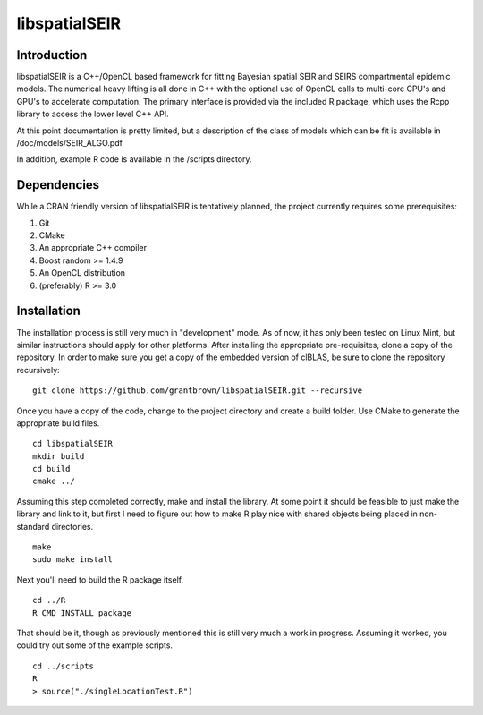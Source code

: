 libspatialSEIR
===============

Introduction
---------------

libspatialSEIR is a C++/OpenCL based framework for fitting Bayesian spatial SEIR and SEIRS compartmental epidemic models.
The numerical heavy lifting is all done in C++ with the optional use of OpenCL calls to multi-core CPU's and 
GPU's to accelerate computation. The primary interface is provided via the included R package, which uses the Rcpp 
library to access the lower level C++ API. 

At this point documentation is pretty limited, but a description of the class of models which can be fit
is available in /doc/models/SEIR_ALGO.pdf

In addition, example R code is available in the /scripts directory.  

Dependencies 
-------------
While a CRAN friendly version of libspatialSEIR is tentatively planned, the project currently requires some prerequisites:

1. Git
2. CMake
3. An appropriate C++ compiler 
4. Boost random >= 1.4.9 
5. An OpenCL distribution
6. (preferably) R >= 3.0



Installation
-------------
The installation process is still very much in "development" mode. As of now, it has only been tested on Linux Mint, but similar instructions 
should apply for other platforms. After installing the appropriate pre-requisites, clone a copy of the repository. In order to make sure you 
get a copy of the embedded version of clBLAS, be sure to clone the repository recursively:


::
    
    git clone https://github.com/grantbrown/libspatialSEIR.git --recursive



Once you have a copy of the code, change to the project directory and create a build folder. Use CMake to generate the 
appropriate build files. 


::
    
    cd libspatialSEIR
    mkdir build
    cd build
    cmake ../


Assuming this step completed correctly, make and install the library. At some point it should be feasible to just make the library
and link to it, but first I need to figure out how to make R play nice with shared objects being placed in non-standard directories. 


:: 
    
    make
    sudo make install

Next you'll need to build the R package itself. 

::
    
    cd ../R
    R CMD INSTALL package

That should be it, though as previously mentioned this is still very much a work in progress. Assuming it worked, you could try out some of
the example scripts. 

:: 
    
    cd ../scripts
    R
    > source("./singleLocationTest.R")



